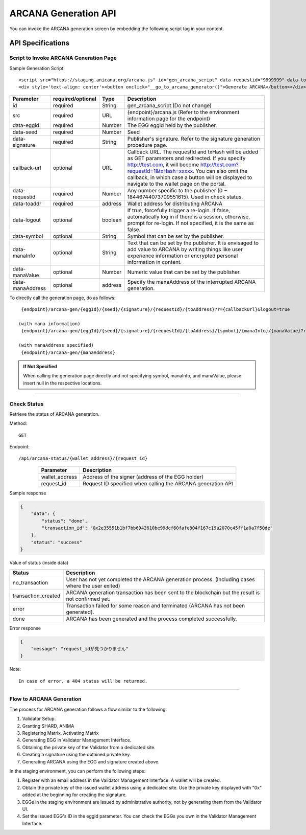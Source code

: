 ###########################
ARCANA Generation API
###########################

You can invoke the ARCANA generation screen by embedding the following script tag in your content.

API Specifications
===========================

--------------------------------------------
Script to Invoke ARCANA Generation Page
--------------------------------------------


Sample Generation Script::

    <script src="https://staging.anicana.org/arcana.js" id="gen_arcana_script" data-requestid="9999999" data-toaddr="0xFf5BC900110f5c4eb6Ce2faf2081B4151655B3f3" data-seed="10000" data-eggid="10" data-signature="0xdfe893d3906b31c0cfcc05b05387c7cf3bf31524caeac2fb5e3d7b9d144dbc9550a9ce41d92ad4c070c6f34c38ba8329d8d1b32818f2d01a637758f61b012a211c" data-callback="https://staging.anicana.org/test_button.html" data-logout="true" ></script> 
    <div style='text-align: center'><button onclick="__go_to_arcana_generator()">Generate ARCANA</button></div>


.. csv-table::
    :header-rows: 1
    :align: center

    Parameter, required/optional, Type, Description
    id,               required, String, gen_arcana_script (Do not change)
    src,              required, URL,     {endpoint}/arcana.js (Refer to the environment information page for the endpoint)
    data-eggid,       required, Number,  The EGG eggid held by the publisher.
    data-seed,        required, Number,  Seed
    data-signature,   required, String,  Publisher's signature. Refer to the signature generation procedure page.
    callback-url,     optional, URL,     "Callback URL. The requestId and txHash will be added as GET parameters and redirected. If you specify http://test.com, it will become http://test.com?requestId=1&txHash=xxxxx. You can also omit the callback, in which case a button will be displayed to navigate to the wallet page on the portal."
    data-requestid,   required, Number,  Any number specific to the publisher (0 ~ 18446744073709551615). Used in check status.
    data-toaddr,      required, address, Wallet address for distributing ARCANA
    data-logout,      optional, boolean, "If true, forcefully trigger a re-login. If false, automatically log in if there is a session, otherwise, prompt for re-login. If not specified, it is the same as false."
    data-symbol,      optional, String,  Symbol that can be set by the publisher.
    data-manaInfo,    optional, String,  Text that can be set by the publisher. It is envisaged to add value to ARCANA by writing things like user experience information or encrypted personal information in content.
    data-manaValue,   optional, Number,  Numeric value that can be set by the publisher.
    data-manaAddress, optional, address, Specify the manaAddress of the interrupted ARCANA generation.


To directly call the generation page, do as follows::

    {endpoint}/arcana-gen/{eggId}/{seed}/{signature}/{requestId}/{toAddress}?r={callbackUrl}&logout=true

   (with mana information)
    {endpoint}/arcana-gen/{eggId}/{seed}/{signature}/{requestId}/{toAddress}/{symbol}/{manaInfo}/{manaValue}?r={callbackUrl}&logout=true

   (with manaAddress specified)
    {endpoint}/arcana-gen/{manaAddress}


.. admonition:: If Not Specified

  When calling the generation page directly and not specifying symbol, manaInfo, and manaValue, please insert null in the respective locations.


------------------------------------------------------------------------------------------------------------------------------------------------------------------------


------------------------------------
Check Status
------------------------------------

Retrieve the status of ARCANA generation.

Method::

    GET

Endpoint::

    /api/arcana-status/{wallet_address}/{request_id}


.. csv-table::
    :header-rows: 1
    :align: center

    Parameter, Description
    wallet_address, Address of the signer (address of the EGG holder)
    request_id, Request ID specified when calling the ARCANA generation API


Sample response

.. code-block:: json

    {
        "data": {
            "status": "done",
            "transaction_id": "0x2e35551b1bf7bb6942610be99dcf60fafe804f167c19a2070c45ff1a0a7f50de"
        },
        "status": "success"
    }

Value of status (inside data)

.. csv-table::
    :header-rows: 1
    :align: center

    Status, Description
    no_transaction, User has not yet completed the ARCANA generation process. (Including cases where the user exited)
    transaction_created, ARCANA generation transaction has been sent to the blockchain but the result is not confirmed yet.
    error, Transaction failed for some reason and terminated (ARCANA has not been generated).
    done, ARCANA has been generated and the process completed successfully.


Error response

.. code-block:: json

    {
        "message": "request_idが見つかりません"
    }

Note::

    In case of error, a 404 status will be returned.


------------------------------------------------------------------------------------------------------------------------------------------

------------------------------------
Flow to ARCANA Generation
------------------------------------
The process for ARCANA generation follows a flow similar to the following:

1. Validator Setup.
2. Granting SHARD, ANIMA
3. Registering Matrix, Activating Matrix
4. Generating EGG in Validator Management Interface.
5. Obtaining the private key of the Validator from a dedicated site.
6. Creating a signature using the obtained private key.
7. Generating ARCANA using the EGG and signature created above.

In the staging environment, you can perform the following steps:

1. Register with an email address in the Validator Management Interface. A wallet will be created.
2. Obtain the private key of the issued wallet address using a dedicated site. Use the private key displayed with "0x" added at the beginning for creating the signature.
3. EGGs in the staging environment are issued by administrative authority, not by generating them from the Validator UI.
4. Set the issued EGG's ID in the eggid parameter. You can check the EGGs you own in the Validator Management Interface.

